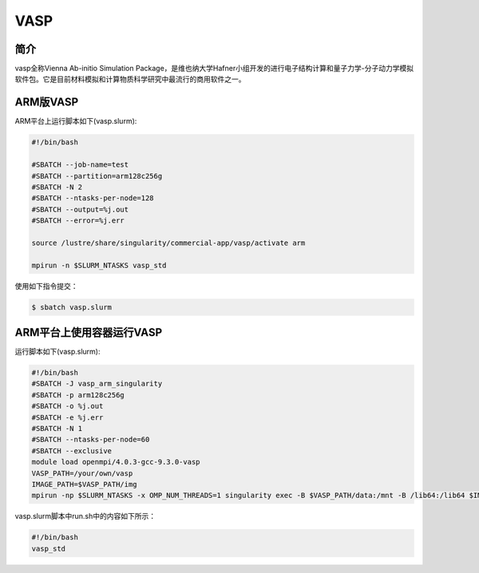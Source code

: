 .. _vasp:

VASP
====

简介
----

vasp全称Vienna Ab-initio Simulation Package，是维也纳大学Hafner小组开发的进行电子结构计算和量子力学-分子动力学模拟软件包。它是目前材料模拟和计算物质科学研究中最流行的商用软件之一。

ARM版VASP
---------

ARM平台上运行脚本如下(vasp.slurm):    

.. code:: bash

   #!/bin/bash

   #SBATCH --job-name=test       
   #SBATCH --partition=arm128c256g       
   #SBATCH -N 2            
   #SBATCH --ntasks-per-node=128
   #SBATCH --output=%j.out
   #SBATCH --error=%j.err

   source /lustre/share/singularity/commercial-app/vasp/activate arm

   mpirun -n $SLURM_NTASKS vasp_std

使用如下指令提交：

.. code:: bash

   $ sbatch vasp.slurm

ARM平台上使用容器运行VASP
-------------------------

运行脚本如下(vasp.slurm):

.. code:: bash

   #!/bin/bash
   #SBATCH -J vasp_arm_singularity
   #SBATCH -p arm128c256g
   #SBATCH -o %j.out
   #SBATCH -e %j.err
   #SBATCH -N 1
   #SBATCH --ntasks-per-node=60
   #SBATCH --exclusive
   module load openmpi/4.0.3-gcc-9.3.0-vasp
   VASP_PATH=/your/own/vasp 
   IMAGE_PATH=$VASP_PATH/img
   mpirun -np $SLURM_NTASKS -x OMP_NUM_THREADS=1 singularity exec -B $VASP_PATH/data:/mnt -B /lib64:/lib64 $IMAGE_PATH /mnt/./run.sh

vasp.slurm脚本中run.sh中的内容如下所示：

.. code:: bash

   #!/bin/bash
   vasp_std
